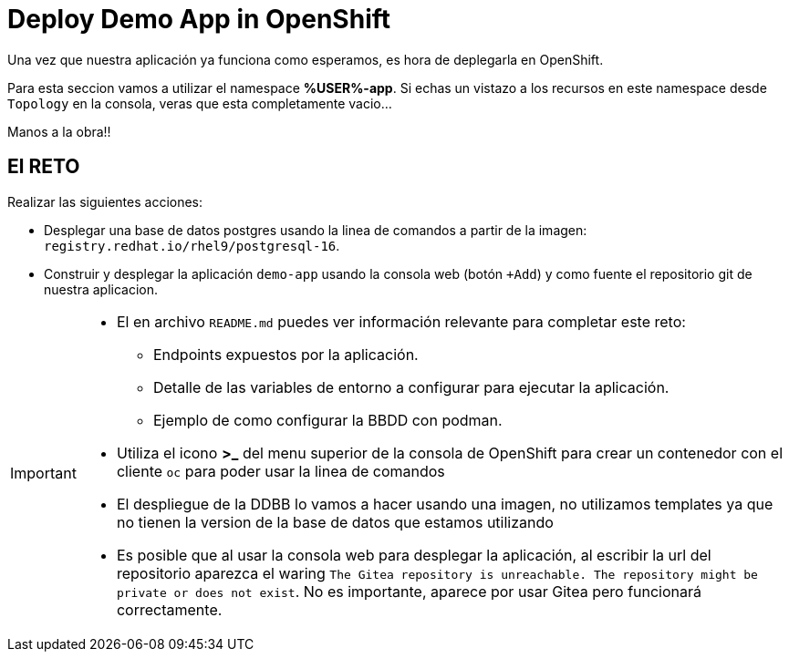 = Deploy Demo App in OpenShift

Una vez que nuestra aplicación ya funciona como esperamos, es hora de deplegarla en OpenShift.

Para esta seccion vamos a utilizar el namespace **%USER%-app**. Si echas un vistazo a los recursos en este namespace desde ``Topology`` en la consola, veras que esta completamente vacio...

Manos a la obra!!

== El RETO

Realizar las siguientes acciones:

* Desplegar una base de datos postgres usando la linea de comandos a partir de la imagen: ``registry.redhat.io/rhel9/postgresql-16``.
* Construir y desplegar la aplicación ``demo-app`` usando la consola web (botón ``+Add``) y como fuente el repositorio git de nuestra aplicacion.

[IMPORTANT]
====
* El en archivo ``README.md`` puedes ver información relevante para completar este reto:
** Endpoints expuestos por la aplicación.
** Detalle de las variables de entorno a configurar para ejecutar la aplicación.
** Ejemplo de como configurar la BBDD con podman.
* Utiliza el icono **>_** del menu superior de la consola de OpenShift para crear un contenedor con el cliente ``oc`` para poder usar la linea de comandos
* El despliegue de la DDBB lo vamos a hacer usando una imagen, no utilizamos templates ya que no tienen la version de la base de datos que estamos utilizando
* Es posible que al usar la consola web para desplegar la aplicación, al escribir la url del repositorio aparezca el waring ``The Gitea repository is unreachable. The repository might be private or does not exist``. No es importante, aparece por usar Gitea pero funcionará correctamente.
====

